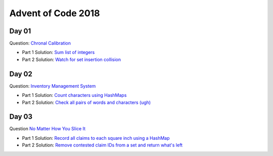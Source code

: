 Advent of Code 2018
===================

Day 01
------

Question: `Chronal Calibration <https://adventofcode.com/2018/day/1>`_

- Part 1 Solution: `Sum list of integers </src/bin/day01a.rs>`_
- Part 2 Solution: `Watch for set insertion collision </src/bin/day01b.rs>`_

Day 02
------

Question: `Inventory Management System <https://adventofcode.com/2018/day/2>`_

- Part 1 Solution: `Count characters using HashMaps </src/bin/day02a.rs>`_
- Part 2 Solution: `Check all pairs of words and characters (ugh) </src/bin/day02b.rs>`_

Day 03
------

Question `No Matter How You Slice It <https://adventofcode.com/2018/day/3>`_

- Part 1 Solution: `Record all claims to each square inch using a HashMap <src/bin/day03a.rs>`_
- Part 2 Solution: `Remove contested claim IDs from a set and return what's left <src/bin/day03b.rs>`_
